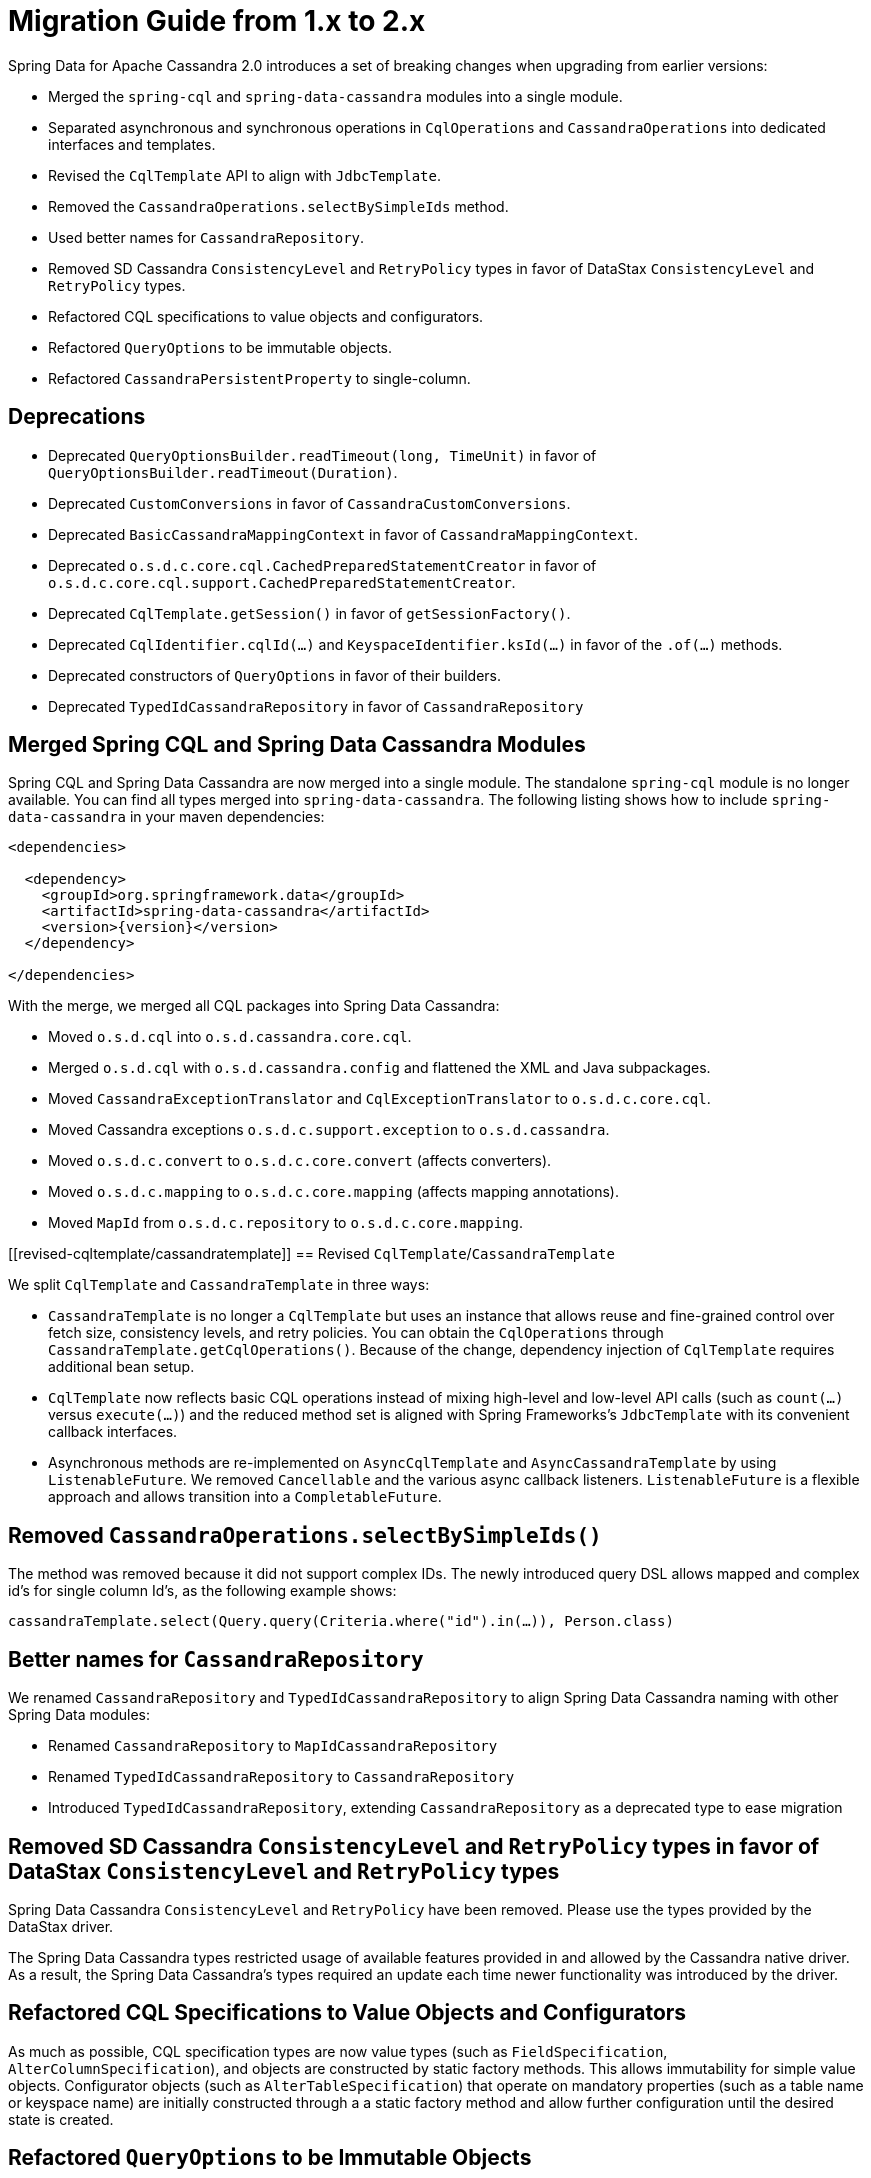 [[cassandra.migration.1.x-to-2.x]]
= Migration Guide from 1.x to 2.x

Spring Data for Apache Cassandra 2.0 introduces a set of breaking changes when upgrading from earlier versions:

* Merged the `spring-cql` and `spring-data-cassandra` modules into a single module.
* Separated asynchronous and synchronous operations in `CqlOperations` and `CassandraOperations`
into dedicated interfaces and templates.
* Revised the `CqlTemplate` API to align with `JdbcTemplate`.
* Removed the `CassandraOperations.selectBySimpleIds` method.
* Used better names for `CassandraRepository`.
* Removed SD Cassandra `ConsistencyLevel` and `RetryPolicy` types in favor of DataStax `ConsistencyLevel` and `RetryPolicy` types.
* Refactored CQL specifications to value objects and configurators.
* Refactored `QueryOptions` to be immutable objects.
* Refactored `CassandraPersistentProperty` to single-column.

[[deprecations]]
== Deprecations

* Deprecated `QueryOptionsBuilder.readTimeout(long, TimeUnit)` in favor of `QueryOptionsBuilder.readTimeout(Duration)`.
* Deprecated `CustomConversions` in favor of `CassandraCustomConversions`.
* Deprecated `BasicCassandraMappingContext` in favor of `CassandraMappingContext`.
* Deprecated `o.s.d.c.core.cql.CachedPreparedStatementCreator` in favor of `o.s.d.c.core.cql.support.CachedPreparedStatementCreator`.
* Deprecated `CqlTemplate.getSession()` in favor of `getSessionFactory()`.
* Deprecated `CqlIdentifier.cqlId(…)` and `KeyspaceIdentifier.ksId(…)` in favor of the `.of(…)` methods.
* Deprecated constructors of `QueryOptions` in favor of their builders.
* Deprecated `TypedIdCassandraRepository` in favor of `CassandraRepository`

[[merged-spring-cql-and-spring-data-cassandra-modules]]
== Merged Spring CQL and Spring Data Cassandra Modules

Spring CQL and Spring Data Cassandra are now merged into a single module.
The standalone `spring-cql` module is no longer available.
You can find all types merged into `spring-data-cassandra`.
The following listing shows how to include `spring-data-cassandra` in your maven dependencies:

====
[source,xml,subs="verbatim,attributes"]
----
<dependencies>

  <dependency>
    <groupId>org.springframework.data</groupId>
    <artifactId>spring-data-cassandra</artifactId>
    <version>{version}</version>
  </dependency>

</dependencies>
----
====

With the merge, we merged all CQL packages into Spring Data Cassandra:

* Moved `o.s.d.cql` into `o.s.d.cassandra.core.cql`.
* Merged `o.s.d.cql` with `o.s.d.cassandra.config` and flattened the XML and Java subpackages.
* Moved `CassandraExceptionTranslator` and `CqlExceptionTranslator` to `o.s.d.c.core.cql`.
* Moved Cassandra exceptions `o.s.d.c.support.exception` to `o.s.d.cassandra`.
* Moved `o.s.d.c.convert` to `o.s.d.c.core.convert` (affects converters).
* Moved `o.s.d.c.mapping` to `o.s.d.c.core.mapping` (affects mapping annotations).
* Moved `MapId` from `o.s.d.c.repository` to `o.s.d.c.core.mapping`.

[[revised-cqltemplate/cassandratemplate]]
== Revised `CqlTemplate`/`CassandraTemplate`

We split `CqlTemplate` and `CassandraTemplate` in three ways:

* `CassandraTemplate` is no longer a `CqlTemplate` but uses an instance that allows reuse and fine-grained control over fetch size, consistency levels, and retry policies.
You can obtain the `CqlOperations` through
`CassandraTemplate.getCqlOperations()`.
Because of the change, dependency injection of `CqlTemplate` requires additional bean setup.
* `CqlTemplate` now reflects basic CQL operations instead of mixing high-level and low-level API calls (such as `count(…)`
versus `execute(…)`) and the reduced method set is aligned with Spring Frameworks's `JdbcTemplate` with its convenient callback interfaces.
* Asynchronous methods are re-implemented on `AsyncCqlTemplate` and `AsyncCassandraTemplate` by using `ListenableFuture`.
We removed `Cancellable` and the various async callback listeners. `ListenableFuture` is a flexible approach and allows transition into a `CompletableFuture`.

[[removed-cassandraoperations-selectbysimpleids]]
== Removed `CassandraOperations.selectBySimpleIds()`

The method was removed because it did not support complex IDs.
The newly introduced query DSL allows mapped and complex id's for single column Id's, as the following example shows:

====
[source,java]
----
cassandraTemplate.select(Query.query(Criteria.where("id").in(…)), Person.class)
----
====

[[better-names-for-cassandrarepository]]
== Better names for `CassandraRepository`

We renamed `CassandraRepository` and `TypedIdCassandraRepository` to align Spring Data Cassandra naming with other Spring Data modules:

* Renamed `CassandraRepository` to `MapIdCassandraRepository`
* Renamed `TypedIdCassandraRepository` to `CassandraRepository`
* Introduced `TypedIdCassandraRepository`, extending `CassandraRepository` as a deprecated type to ease migration

[[removed-sd-cassandra-consistencylevel-and-retrypolicy-types-in-favor-of-datastax-consistencylevel-and-retrypolicy-types]]
== Removed SD Cassandra `ConsistencyLevel` and `RetryPolicy` types in favor of DataStax `ConsistencyLevel` and `RetryPolicy` types

Spring Data Cassandra `ConsistencyLevel` and `RetryPolicy` have been removed.
Please use the types provided by the DataStax driver.

The Spring Data Cassandra types restricted usage of available features provided in and allowed by the Cassandra native driver.
As a result, the Spring Data Cassandra's types required an update each time newer functionality was introduced by the driver.

[[refactored-cql-specifications-to-value-objects-and-configurators]]
== Refactored CQL Specifications to Value Objects and Configurators

As much as possible, CQL specification types are now value types (such as `FieldSpecification`, `AlterColumnSpecification`), and objects are constructed by static factory methods.
This allows immutability for simple value objects.
Configurator objects (such as `AlterTableSpecification`) that operate on mandatory properties (such as a table name or keyspace name) are initially constructed through a a static factory method and allow further configuration until the desired state is created.

[[refactored-queryoptions-to-be-immutable-objects]]
== Refactored `QueryOptions` to be Immutable Objects

`QueryOptions` and `WriteOptions` are now immutable and can be created through builders.
Methods accepting
`QueryOptions` enforce non-null objects, which are available from static `empty()` factory methods.
The following example shows how to use `QueryOptions.builder()`:

[source,java]
----
QueryOptions queryOptions = QueryOptions.builder()
		.consistencyLevel(ConsistencyLevel.ANY)
		.retryPolicy(FallthroughRetryPolicy.INSTANCE)
		.readTimeout(Duration.ofSeconds(10))
		.fetchSize(10)
		.tracing(true)
		.build();
----

[[refactored-cassandrapersistentproperty-to-single-column]]
== Refactored `CassandraPersistentProperty` to Single-column

This change affects You only if you operate directly on the mapping model.

`CassandraPersistentProperty` allowed previously multiple column names to be bound for composite primary key use.
Columns of a `CassandraPersistentProperty` are now reduced to a single column.
Resolved composite primary keys map to a class through `MappingContext.getRequiredPersistentEntity(…)`.
